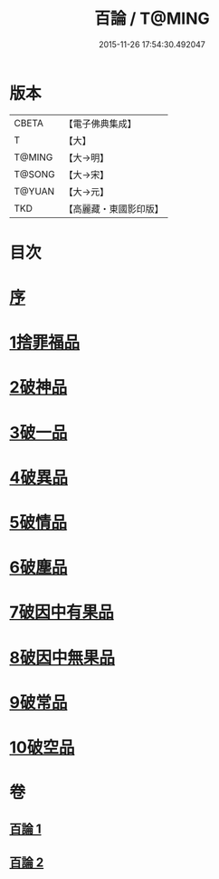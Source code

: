 #+TITLE: 百論 / T@MING
#+DATE: 2015-11-26 17:54:30.492047
* 版本
 |     CBETA|【電子佛典集成】|
 |         T|【大】     |
 |    T@MING|【大→明】   |
 |    T@SONG|【大→宋】   |
 |    T@YUAN|【大→元】   |
 |       TKD|【高麗藏・東國影印版】|

* 目次
* [[file:KR6m0012_001.txt::001-0167c12][序]]
* [[file:KR6m0012_001.txt::0168a22][1捨罪福品]]
* [[file:KR6m0012_001.txt::0170c11][2破神品]]
* [[file:KR6m0012_001.txt::0173b22][3破一品]]
* [[file:KR6m0012_002.txt::002-0174c6][4破異品]]
* [[file:KR6m0012_002.txt::0175c11][5破情品]]
* [[file:KR6m0012_002.txt::0176b14][6破塵品]]
* [[file:KR6m0012_002.txt::0177a29][7破因中有果品]]
* [[file:KR6m0012_002.txt::0178a18][8破因中無果品]]
* [[file:KR6m0012_002.txt::0179b8][9破常品]]
* [[file:KR6m0012_002.txt::0181a6][10破空品]]
* 卷
** [[file:KR6m0012_001.txt][百論 1]]
** [[file:KR6m0012_002.txt][百論 2]]
